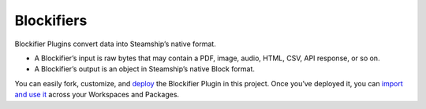 Blockifiers
-----------

Blockifier Plugins convert data into Steamship’s native format.

-  A Blockifier’s input is raw bytes that may contain a PDF, image,
   audio, HTML, CSV, API response, or so on.
-  A Blockifier’s output is an object in Steamship’s native Block
   format.

You can easily fork, customize, and `deploy <docs/DEPLOYING.md>`__ the
Blockifier Plugin in this project. Once you’ve deployed it, you can
`import and use it <docs/USING.md>`__ across your Workspaces and
Packages.